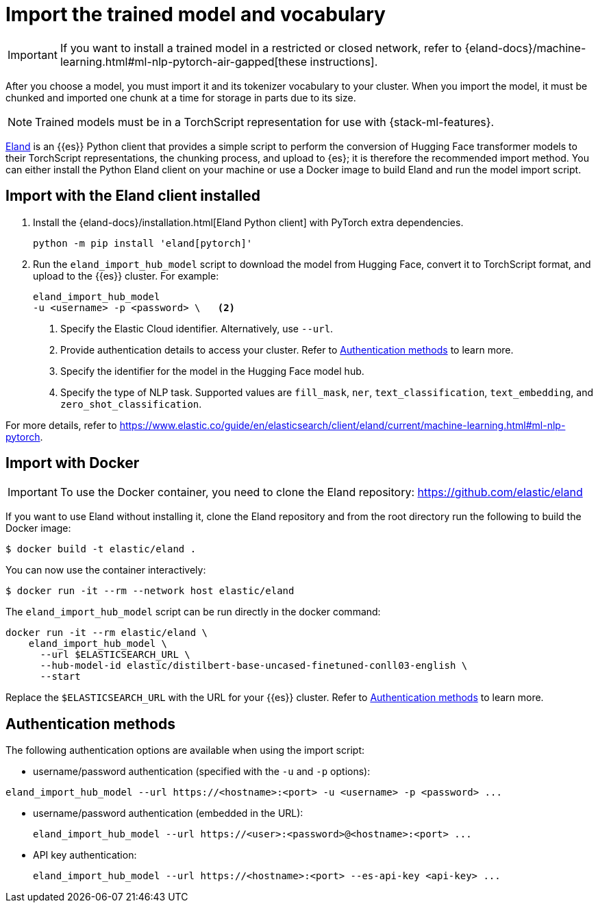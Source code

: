 = Import the trained model and vocabulary

// :keywords: serverless, elasticsearch, tbd

[IMPORTANT]
====
If you want to install a trained model in a restricted or closed
network, refer to
{eland-docs}/machine-learning.html#ml-nlp-pytorch-air-gapped[these instructions].
====

After you choose a model, you must import it and its tokenizer vocabulary to
your cluster. When you import the model, it must be chunked and imported one
chunk at a time for storage in parts due to its size.

[NOTE]
====
Trained models must be in a TorchScript representation for use with
{stack-ml-features}.
====

https://github.com/elastic/eland[Eland] is an {{es}} Python client that
provides a simple script to perform the conversion of Hugging Face transformer
models to their TorchScript representations, the chunking process, and upload to
{es}; it is therefore the recommended import method. You can either install
the Python Eland client on your machine or use a Docker image to build Eland and
run the model import script.

[discrete]
[[import-with-the-eland-client-installed]]
== Import with the Eland client installed

. Install the {eland-docs}/installation.html[Eland Python client] with
PyTorch extra dependencies.
+
[source,shell]
----
python -m pip install 'eland[pytorch]'
----
+
// NOTCONSOLE
. Run the `eland_import_hub_model` script to download the model from Hugging
Face, convert it to TorchScript format, and upload to the {{es}} cluster.
For example:
+
// NOTCONSOLE
+
[source,shell]
----
eland_import_hub_model
-u <username> -p <password> \   <2>
----
+
<1> Specify the Elastic Cloud identifier. Alternatively, use `--url`.
+
<2> Provide authentication details to access your cluster. Refer to
https://www.elastic.co/docs/current/serverless/elasticsearch/explore-your-data-ml-nlp/deploy-trained-models/import-model[Authentication methods] to learn more.
+
<3> Specify the identifier for the model in the Hugging Face model hub.
+
<4> Specify the type of NLP task. Supported values are `fill_mask`, `ner`,
`text_classification`, `text_embedding`, and `zero_shot_classification`.

For more details, refer to
https://www.elastic.co/guide/en/elasticsearch/client/eland/current/machine-learning.html#ml-nlp-pytorch[https://www.elastic.co/guide/en/elasticsearch/client/eland/current/machine-learning.html#ml-nlp-pytorch].

[discrete]
[[import-with-docker]]
== Import with Docker

[IMPORTANT]
====
To use the Docker container, you need to clone the Eland repository:
https://github.com/elastic/eland[https://github.com/elastic/eland]
====

If you want to use Eland without installing it, clone the Eland repository and
from the root directory run the following to build the Docker image:

[source,bash]
----
$ docker build -t elastic/eland .
----

You can now use the container interactively:

[source,bash]
----
$ docker run -it --rm --network host elastic/eland
----

The `eland_import_hub_model` script can be run directly in the docker command:

[source,bash]
----
docker run -it --rm elastic/eland \
    eland_import_hub_model \
      --url $ELASTICSEARCH_URL \
      --hub-model-id elastic/distilbert-base-uncased-finetuned-conll03-english \
      --start
----

Replace the `$ELASTICSEARCH_URL` with the URL for your {{es}} cluster. Refer to
https://www.elastic.co/docs/current/serverless/elasticsearch/explore-your-data-ml-nlp/deploy-trained-models/import-model[Authentication methods]
to learn more.

[discrete]
[[authentication-methods]]
== Authentication methods

The following authentication options are available when using the import script:

* username/password authentication (specified with the `-u` and `-p` options):

[source,bash]
----
eland_import_hub_model --url https://<hostname>:<port> -u <username> -p <password> ...
----

* username/password authentication (embedded in the URL):
+
[source,bash]
----
eland_import_hub_model --url https://<user>:<password>@<hostname>:<port> ...
----
* API key authentication:
+
[source,bash]
----
eland_import_hub_model --url https://<hostname>:<port> --es-api-key <api-key> ...
----
